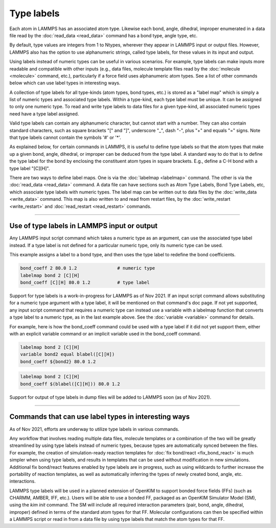 Type labels
===========

Each atom in LAMMPS has an associated atom type.  Likewise each bond,
angle, dihedral, improper enumerated in a data file read by the
:doc:`read_data <read_data>` command has a bond type, angle type, etc.

By default, type values are integers from 1 to Ntypes, wherever they
appear in LAMMPS input or output files.  However, LAMMPS also has the
option to use alphanumeric strings, called type labels, for these
values in its input and output.

Using labels instead of numeric types can be useful in various
scenarios.  For example, type labels can make inputs more readable and
compatible with other inputs (e.g., data files, molecule template
files read by the :doc:`molecule <molecule>` command, etc.),
particularly if a force field uses alphanumeric atom types. See a list
of other commands below which can use label types in interesting ways.

A collection of type labels for all type-kinds (atom types, bond
types, etc.) is stored as a "label map" which is simply a list of
numeric types and associated type labels.  Within a type-kind, each
type label must be unique.  It can be assigned to only one numeric
type. To read and write type labels to data files for a given
type-kind, all associated numeric types need have a type label
assigned.

Valid type labels can contain any alphanumeric character, but cannot
start with a number.  They can also contain standard characters, such
as square brackets "[" and "]", underscore "_", dash "-", plus "+" and
equals "=" signs.  Note that type labels cannot contain the symbols
'#' or '*'.

As explained below, for certain commands in LAMMPS, it is useful to
define type labels so that the atom types that make up a given bond,
angle, dihedral, or improper can be deduced from the type label.  A
standard way to do that is to define the type label for the bond by
enclosing the constituent atom types in square brackets.  E.g., define
a C-H bond with a type label "[C][H]".

There are two ways to define label maps.  One is via the
:doc:`labelmap <labelmap>` command.  The other is via the
:doc:`read_data <read_data>` command.  A data file can have sections
such as Atom Type Labels, Bond Type Labels, etc, which associate type
labels with numeric types.  The label map can be written out to data
files by the :doc:`write_data <write_data>` command.  This map is also
written to and read from restart files, by the :doc:`write_restart
<write_restart>` and :doc:`read_restart <read_restart>` commands.

----------

Use of type labels in LAMMPS input or output
""""""""""""""""""""""""""""""""""""""""""""

Any LAMMPS input script command which takes a numeric type as an
argument, can use the associated type label instead.  If a type label
is not defined for a particular numeric type, only its numeric type
can be used.

This example assigns a label to a bond type, and then uses the type
label to redefine the bond coefficients.

.. code-block:: LAMMPS

   bond_coeff 2 80.0 1.2               # numeric type
   labelmap bond 2 [C][H]
   bond_coeff [C][H] 80.0 1.2          # type label

Support for type labels is a work-in-progress for LAMMPS as of
Nov 2021.  If an input script command allows substituting for a
numeric type argument with a type label, it will be mentioned on that
command's doc page.  If not yet supported, any input script command
that requires a numeric type can instead use a variable with a
labelmap function that converts a type label to a numeric type, as in
the last example above.  See the :doc:`variable <variable>` command
for details.

For example, here is how the bond_coeff command could be used with a
type label if it did not yet support them, either with an explicit
variable command or an implicit variable used in the bond_coeff
command.

.. code-block:: LAMMPS

   labelmap bond 2 [C][H]
   variable bond2 equal blabel([C][H])
   bond_coeff ${bond2} 80.0 1.2

.. code-block:: LAMMPS

   labelmap bond 2 [C][H]
   bond_coeff $(blabel([C][H])) 80.0 1.2

Support for output of type labels in dump files will be added to
LAMMPS soon (as of Nov 2021).

----------

Commands that can use label types in interesting ways
"""""""""""""""""""""""""""""""""""""""""""""""""""""

As of Nov 2021, efforts are underway to utilize type labels in various
commands.

Any workflow that involves reading multiple data files, molecule
templates or a combination of the two will be greatly streamlined by
using type labels instead of numeric types, because types are
automatically synced between the files.  For example, the creation of
simulation-ready reaction templates for :doc:`fix bond/react <fix_bond_react>`
is much simpler when using type labels, and results in templates that
can be used without modification in new simulations.  Additional fix
bond/react features enabled by type labels are in progress, such as
using wildcards to further increase the portability of reaction
templates, as well as automatically inferring the types of newly
created bond, angle, etc. interactions.

LAMMPS type labels will be used in a planned extension of OpenKIM to
support bonded force fields (FFs) (such as CHARMM, AMBER, IFF, etc.).
Users will be able to use a bonded FF, packaged as an OpenKIM
Simulator Model (SM), using the `kim init` command.  The SM will
include all required interaction parameters (pair, bond, angle,
dihedral, improper) defined in terms of the standard atom types for
that FF.  Molecular configurations can then be specified within a
LAMMPS script or read in from a data file by using type labels that
match the atom types for that FF.
